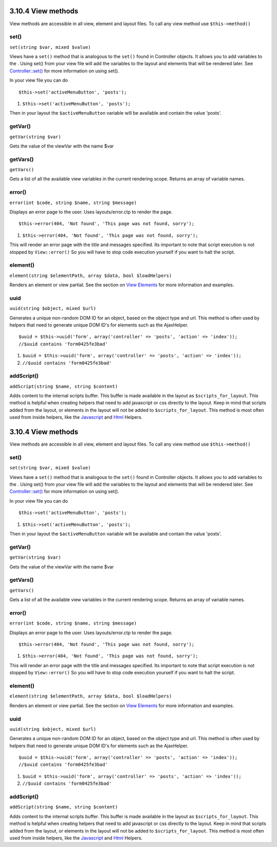 3.10.4 View methods
-------------------

View methods are accessible in all view, element and layout files.
To call any view method use ``$this->method()``

set()
~~~~~

``set(string $var, mixed $value)``

Views have a ``set()`` method that is analogous to the ``set()``
found in Controller objects. It allows you to add variables to the
. Using set() from your view file will add the variables to the
layout and elements that will be rendered later. See
`Controller::set() </view/977/Controller-Methods>`_ for more
information on using set().

In your view file you can do

::

        $this->set('activeMenuButton', 'posts');


#. ``$this->set('activeMenuButton', 'posts');``

Then in your layout the ``$activeMenuButton`` variable will be
available and contain the value 'posts'.

getVar()
~~~~~~~~

``getVar(string $var)``

Gets the value of the viewVar with the name $var

getVars()
~~~~~~~~~

``getVars()``

Gets a list of all the available view variables in the current
rendering scope. Returns an array of variable names.

error()
~~~~~~~

``error(int $code, string $name, string $message)``

Displays an error page to the user. Uses layouts/error.ctp to
render the page.

::

        $this->error(404, 'Not found', 'This page was not found, sorry');


#. ``$this->error(404, 'Not found', 'This page was not found, sorry');``

This will render an error page with the title and messages
specified. Its important to note that script execution is not
stopped by ``View::error()`` So you will have to stop code
execution yourself if you want to halt the script.

element()
~~~~~~~~~

``element(string $elementPath, array $data, bool $loadHelpers)``

Renders an element or view partial. See the section on
`View Elements </view/1081/Elements>`_ for more information and
examples.

uuid
~~~~

``uuid(string $object, mixed $url)``

Generates a unique non-random DOM ID for an object, based on the
object type and url. This method is often used by helpers that need
to generate unique DOM ID's for elements such as the AjaxHelper.

::

        $uuid = $this->uuid('form', array('controller' => 'posts', 'action' => 'index'));
        //$uuid contains 'form0425fe3bad'


#. ``$uuid = $this->uuid('form', array('controller' => 'posts', 'action' => 'index'));``
#. ``//$uuid contains 'form0425fe3bad'``

addScript()
~~~~~~~~~~~

``addScript(string $name, string $content)``

Adds content to the internal scripts buffer. This buffer is made
available in the layout as ``$scripts_for_layout``. This method is
helpful when creating helpers that need to add javascript or css
directly to the layout. Keep in mind that scripts added from the
layout, or elements in the layout will not be added to
``$scripts_for_layout``. This method is most often used from inside
helpers, like the `Javascript </view/1450/Javascript>`_ and
`Html </view/1434/HTML>`_ Helpers.

3.10.4 View methods
-------------------

View methods are accessible in all view, element and layout files.
To call any view method use ``$this->method()``

set()
~~~~~

``set(string $var, mixed $value)``

Views have a ``set()`` method that is analogous to the ``set()``
found in Controller objects. It allows you to add variables to the
. Using set() from your view file will add the variables to the
layout and elements that will be rendered later. See
`Controller::set() </view/977/Controller-Methods>`_ for more
information on using set().

In your view file you can do

::

        $this->set('activeMenuButton', 'posts');


#. ``$this->set('activeMenuButton', 'posts');``

Then in your layout the ``$activeMenuButton`` variable will be
available and contain the value 'posts'.

getVar()
~~~~~~~~

``getVar(string $var)``

Gets the value of the viewVar with the name $var

getVars()
~~~~~~~~~

``getVars()``

Gets a list of all the available view variables in the current
rendering scope. Returns an array of variable names.

error()
~~~~~~~

``error(int $code, string $name, string $message)``

Displays an error page to the user. Uses layouts/error.ctp to
render the page.

::

        $this->error(404, 'Not found', 'This page was not found, sorry');


#. ``$this->error(404, 'Not found', 'This page was not found, sorry');``

This will render an error page with the title and messages
specified. Its important to note that script execution is not
stopped by ``View::error()`` So you will have to stop code
execution yourself if you want to halt the script.

element()
~~~~~~~~~

``element(string $elementPath, array $data, bool $loadHelpers)``

Renders an element or view partial. See the section on
`View Elements </view/1081/Elements>`_ for more information and
examples.

uuid
~~~~

``uuid(string $object, mixed $url)``

Generates a unique non-random DOM ID for an object, based on the
object type and url. This method is often used by helpers that need
to generate unique DOM ID's for elements such as the AjaxHelper.

::

        $uuid = $this->uuid('form', array('controller' => 'posts', 'action' => 'index'));
        //$uuid contains 'form0425fe3bad'


#. ``$uuid = $this->uuid('form', array('controller' => 'posts', 'action' => 'index'));``
#. ``//$uuid contains 'form0425fe3bad'``

addScript()
~~~~~~~~~~~

``addScript(string $name, string $content)``

Adds content to the internal scripts buffer. This buffer is made
available in the layout as ``$scripts_for_layout``. This method is
helpful when creating helpers that need to add javascript or css
directly to the layout. Keep in mind that scripts added from the
layout, or elements in the layout will not be added to
``$scripts_for_layout``. This method is most often used from inside
helpers, like the `Javascript </view/1450/Javascript>`_ and
`Html </view/1434/HTML>`_ Helpers.
